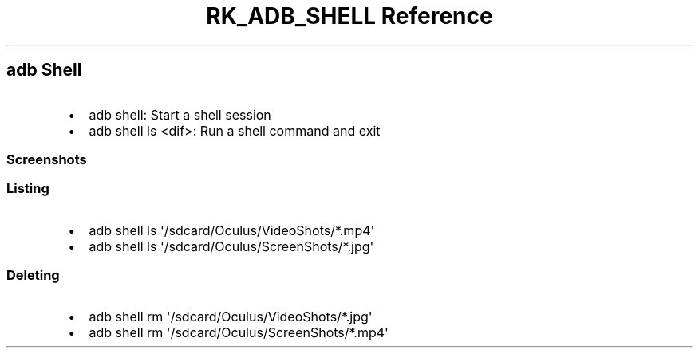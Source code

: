 .\" Automatically generated by Pandoc 3.6
.\"
.TH "RK_ADB_SHELL Reference" "" "" ""
.SH \f[CR]adb\f[R] Shell
.IP \[bu] 2
\f[CR]adb shell\f[R]: Start a shell session
.IP \[bu] 2
\f[CR]adb shell ls <dif>\f[R]: Run a shell command and exit
.SS Screenshots
.SS Listing
.IP \[bu] 2
\f[CR]adb shell ls \[aq]/sdcard/Oculus/VideoShots/*.mp4\[aq]\f[R]
.IP \[bu] 2
\f[CR]adb shell ls \[aq]/sdcard/Oculus/ScreenShots/*.jpg\[aq]\f[R]
.SS Deleting
.IP \[bu] 2
\f[CR]adb shell rm \[aq]/sdcard/Oculus/VideoShots/*.jpg\[aq]\f[R]
.IP \[bu] 2
\f[CR]adb shell rm \[aq]/sdcard/Oculus/ScreenShots/*.mp4\[aq]\f[R]
